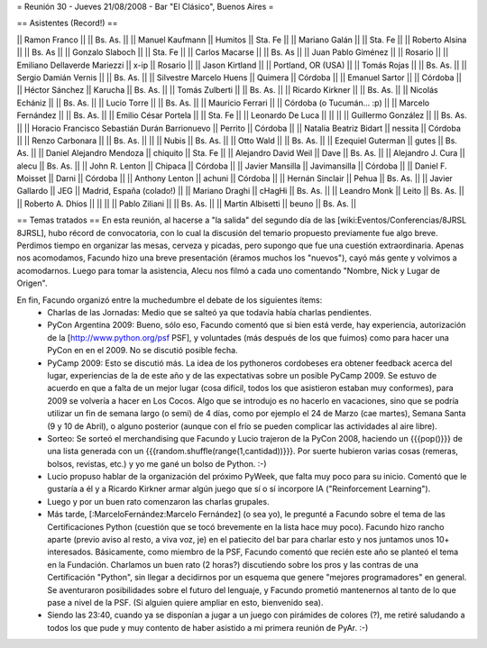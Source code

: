 = Reunión 30 - Jueves 21/08/2008 - Bar "El Clásico", Buenos Aires =

== Asistentes (Record!) ==

|| Ramon Franco || || Bs. As. ||
|| Manuel Kaufmann || Humitos || Sta. Fe ||
|| Mariano Galán || || Sta. Fe ||
|| Roberto Alsina  || || Bs. As ||
|| Gonzalo Slaboch || || Sta. Fe ||
|| Carlos Macarse || || Bs. As ||
|| Juan Pablo Giménez || || Rosario ||
|| Emiliano Dellaverde Mariezzi || x-ip || Rosario ||
|| Jason Kirtland || || Portland, OR (USA) ||
|| Tomás Rojas || || Bs. As. ||
|| Sergio Damián Vernis || || Bs. As. ||
|| Silvestre Marcelo Huens || Quimera || Córdoba ||
|| Emanuel Sartor || || Córdoba ||
|| Héctor Sánchez || Karucha || Bs. As. ||
|| Tomás Zulberti || || Bs. As. ||
|| Ricardo Kirkner || || Bs. As. ||
|| Nicolás Echániz || || Bs. As. ||
|| Lucio Torre || || Bs. As. ||
|| Mauricio Ferrari || || Córdoba (o Tucumán... :p) ||
|| Marcelo Fernández || || Bs. As. ||
|| Emilio César Portela || || Sta. Fe ||
|| Leonardo De Luca || || ||
|| Guillermo González || || Bs. As. ||
|| Horacio Francisco Sebastián Durán Barrionuevo || Perrito || Córdoba ||
|| Natalia Beatriz Bidart || nessita || Córdoba ||
|| Renzo Carbonara || || Bs. As. ||
||  || Nubis || Bs. As. ||
|| Otto Wald || || Bs. As. ||
|| Ezequiel Guterman || gutes || Bs. As. ||
|| Daniel Alejandro Mendoza || chiquito || Sta. Fe ||
|| Alejandro David Weil || Dave || Bs. As. ||
|| Alejandro J. Cura || alecu || Bs. As. ||
|| John R. Lenton || Chipaca || Córdoba ||
|| Javier Mansilla || Javimansilla || Córdoba ||
|| Daniel F. Moisset || Darni || Córdoba ||
|| Anthony Lenton || achuni || Córdoba ||
|| Hernán Sinclair || Pehua || Bs. As. ||
|| Javier Gallardo || JEG || Madrid, España (colado!) ||
|| Mariano Draghi || cHagHi || Bs. As. ||
|| Leandro Monk || Leito || Bs. As. ||
|| Roberto A. Dhios || || ||
|| Pablo Ziliani || || Bs. As. ||
|| Martin Albisetti || beuno || Bs. As. ||

== Temas tratados ==
En esta reunión, al hacerse a "la salida" del segundo día de las [wiki:Eventos/Conferencias/8JRSL 8JRSL], hubo récord de convocatoria, con lo cual la discusión del temario propuesto previamente fue algo breve. Perdimos tiempo en organizar las mesas, cerveza y picadas, pero supongo que fue una cuestión extraordinaria. Apenas nos acomodamos, Facundo hizo una breve presentación (éramos muchos los "nuevos"), cayó más gente y volvimos a acomodarnos. Luego para tomar la asistencia, Alecu nos filmó a cada uno comentando "Nombre, Nick y Lugar de Origen".

En fin, Facundo organizó entre la muchedumbre el debate de los siguientes ítems:
 * Charlas de las Jornadas: Medio que se salteó ya que todavía había charlas pendientes.
 * PyCon Argentina 2009: Bueno, sólo eso, Facundo comentó que si bien está verde, hay experiencia, autorización de la [http://www.python.org/psf PSF], y voluntades (más después de los que fuimos) como para hacer una PyCon en en el 2009. No se discutió posible fecha.
 * PyCamp 2009: Esto se discutió más. La idea de los pythoneros cordobeses era obtener feedback acerca del lugar, experiencias de la de este año y de las expectativas sobre un posible PyCamp 2009. Se estuvo de acuerdo en que a falta de un mejor lugar (cosa difícil, todos los que asistieron estaban muy conformes), para 2009 se volvería a hacer en Los Cocos. Algo que se introdujo es no hacerlo en vacaciones, sino que se podría utilizar un fin de semana largo (o semi) de 4 días, como por ejemplo el 24 de Marzo (cae martes), Semana Santa (9 y 10 de Abril), o alguno posterior (aunque con el frío se pueden complicar las actividades al aire libre).
 * Sorteo: Se sorteó el merchandising que Facundo y Lucio trajeron de la PyCon 2008, haciendo un {{{pop()}}} de una lista generada con un {{{random.shuffle(range(1,cantidad))}}}. Por suerte hubieron varias cosas (remeras, bolsos, revistas, etc.) y yo me gané un bolso de Python. :-)
 * Lucio propuso hablar de la organización del próximo PyWeek, que falta muy poco para su inicio. Comentó que le gustaría a él y a Ricardo Kirkner armar algún juego que sí o sí incorpore IA ("Reinforcement Learning").
 * Luego y por un buen rato comenzaron las charlas grupales.
 * Más tarde, [:MarceloFernández:Marcelo Fernández] (o sea yo), le pregunté a Facundo sobre el tema de las Certificaciones Python (cuestión que se tocó brevemente en la lista hace muy poco). Facundo hizo rancho aparte (previo aviso al resto, a viva voz, je) en el patiecito del bar para charlar esto y nos juntamos unos 10+ interesados. Básicamente, como miembro de la PSF, Facundo comentó que recién este año se planteó el tema en la Fundación. Charlamos un buen rato (2 horas?) discutiendo sobre los pros y las contras de una Certificación "Python", sin llegar a decidirnos por un esquema que genere "mejores programadores" en general. Se aventuraron posibilidades sobre el futuro del lenguaje, y Facundo prometió mantenernos al tanto de lo que pase a nivel de la PSF. (Si alguien quiere ampliar en esto, bienvenido sea).
 * Siendo las 23:40, cuando ya se disponían a jugar a un juego con pirámides de colores (?), me retiré saludando a todos los que pude y muy contento de haber asistido a mi primera reunión de PyAr. :-)
